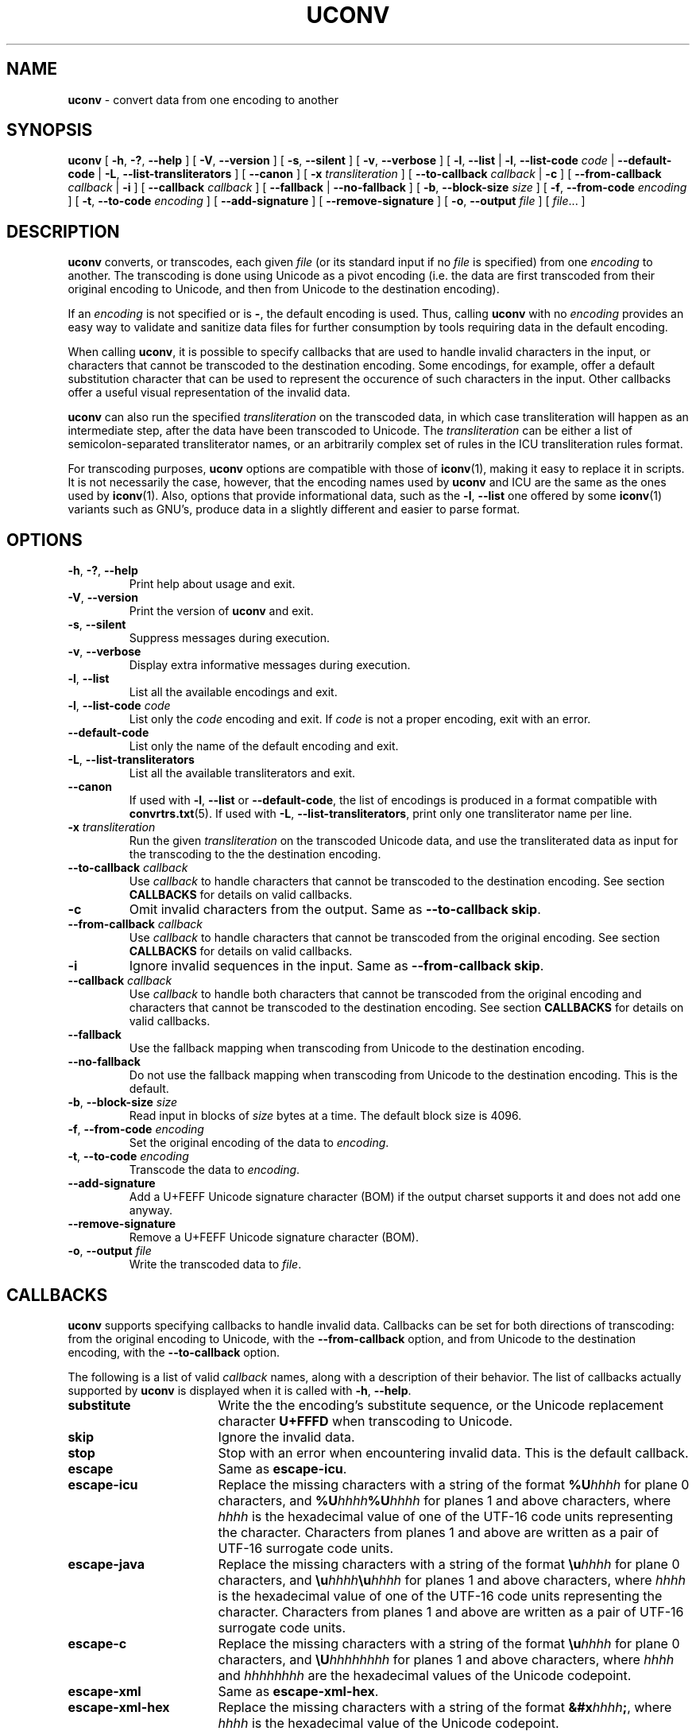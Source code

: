 .\" Hey, Emacs! This is -*-nroff-*- you know...
.\"
.\" uconv.1: manual page for the uconv utility.
.\"
.\" Copyright (C) 2000-2010 IBM, Inc. and others.
.\"
.\" Manual page by Yves Arrouye <yves@realnames.com>.
.\"
.TH UCONV 1 "2005-jul-1" "ICU MANPAGE" "ICU 51.1 Manual"
.SH NAME
.B uconv
\- convert data from one encoding to another
.SH SYNOPSIS
.B uconv
[
.BR "\-h\fP, \fB\-?\fP, \fB\-\-help"
]
[
.BI "\-V\fP, \fB\-\-version"
]
[
.BI "\-s\fP, \fB\-\-silent"
]
[
.BI "\-v\fP, \fB\-\-verbose"
]
[
.BI "\-l\fP, \fB\-\-list"
|
.BI "\-l\fP, \fB\-\-list\-code" " code"
|
.BI "\-\-default-code"
|
.BI "\-L\fP, \fB\-\-list\-transliterators"
]
[
.BI "\-\-canon"
]
[
.BI "\-x" " transliteration
]
[
.BI "\-\-to\-callback" " callback"
|
.B "\-c"
]
[
.BI "\-\-from\-callback" " callback"
|
.B "\-i"
]
[
.BI "\-\-callback" " callback"
]
[
.BI "\-\-fallback"
|
.BI "\-\-no\-fallback"
]
[
.BI "\-b\fP, \fB\-\-block\-size" " size"
]
[
.BI "\-f\fP, \fB\-\-from\-code" " encoding"
]
[
.BI "\-t\fP, \fB\-\-to\-code" " encoding"
]
[
.BI "\-\-add\-signature"
]
[
.BI "\-\-remove\-signature"
]
[
.BI "\-o\fP, \fB\-\-output" " file"
]
[
.IR file .\|.\|.
]
.SH DESCRIPTION
.B uconv
converts, or transcodes, each given
.I file
(or its standard input if no
.I file
is specified) from one
.I encoding
to another. 
The transcoding is done using Unicode as a pivot encoding
(i.e. the data are first transcoded from their original encoding to
Unicode, and then from Unicode to the destination encoding).
.PP
If an
.I encoding
is not specified or is
.BR - ,
the default encoding is used. Thus, calling
.B uconv
with no
.I encoding
provides an easy way to validate and sanitize data files for
further consumption by tools requiring data in the default encoding.
.PP
When calling
.BR uconv ,
it is possible to specify callbacks that are used to handle invalid
characters in the input, or characters that cannot be transcoded to
the destination encoding. Some encodings, for example, offer a default
substitution character that can be used to represent the occurence of
such characters in the input. Other callbacks offer a useful visual
representation of the invalid data.
.PP
.B uconv
can also run the specified
.IR transliteration
on the transcoded data,
in which case transliteration will happen as an intermediate step,
after the data have been transcoded to Unicode.
The
.I transliteration
can be either a list of semicolon-separated transliterator names,
or an arbitrarily complex set of rules in the ICU transliteration
rules format.
.PP
For transcoding purposes,
.B uconv
options are compatible with those of
.BR iconv (1),
making it easy to replace it in scripts. It is not necessarily the case,
however, that the encoding names used by
.B uconv
and ICU are the same as the ones used by
.BR iconv (1).
Also, options that provide informational data, such as the
.B \-l\fP, \fB\-\-list
one offered by some 
.BR iconv (1)
variants such as GNU's, produce data in a slightly different and
easier to parse format.
.SH OPTIONS
.TP
.BR "\-h\fP, \fB\-?\fP, \fB\-\-help"
Print help about usage and exit.
.TP
.BR "\-V\fP, \fB\-\-version"
Print the version of
.B uconv
and exit.
.TP
.BI "\-s\fP, \fB\-\-silent"
Suppress messages during execution.
.TP
.BI "\-v\fP, \fB\-\-verbose"
Display extra informative messages during execution.
.TP
.BI "\-l\fP, \fB\-\-list"
List all the available encodings and exit.
.TP
.BI "\-l\fP, \fB\-\-list\-code" " code"
List only the
.I code
encoding and exit. If
.I code
is not a proper encoding, exit with an error.
.TP
.BI "\-\-default-code"
List only the name of the default encoding and exit.
.TP
.BI "\-L\fP, \fB\-\-list\-transliterators"
List all the available transliterators and exit.
.TP
.BI "\--canon"
If used with
.BI "\-l\fP, \fB\-\-list"
or
.BR "\-\-default-code" ,
the list of encodings is produced in a format compatible with
.BR convrtrs.txt (5).
If used with
.BR "\-L\fP, \fB\-\-list\-transliterators" ,
print only one transliterator name per line.
.TP
.BI "\-x" " transliteration"
Run the given
.IR transliteration
on the transcoded Unicode data,
and use the transliterated data as input for the transcoding to
the the destination encoding.
.TP
.BI "\-\-to\-callback" " callback"
Use
.I callback
to handle characters that cannot be transcoded to the destination
encoding. See section
.B CALLBACKS
for details on valid callbacks.
.TP
.B "\-c"
Omit invalid characters from the output.
Same as
.BR "\-\-to\-callback skip" .
.TP
.BI "\-\-from\-callback" " callback"
Use
.I callback
to handle characters that cannot be transcoded from the original
encoding. See section
.B CALLBACKS
for details on valid callbacks.
.TP
.B "\-i"
Ignore invalid sequences in the input.
Same as
.BR "\-\-from\-callback skip" .
.TP
.BI "\-\-callback" " callback"
Use
.I callback
to handle both characters that cannot be transcoded from the original
encoding and characters that cannot be transcoded to the destination
encoding. See section
.B CALLBACKS
for details on valid callbacks.
.TP
.BI "\-\-fallback"
Use the fallback mapping when transcoding from
Unicode to the destination encoding.
.TP
.BI "\-\-no\-fallback"
Do not use the fallback mapping when transcoding from Unicode to the
destination encoding.
This is the default.
.TP
.BI "\-b\fP, \fB\-\-block\-size" " size"
Read input in blocks of
.I size
bytes at a time. The default block size is
4096.
.TP
.BI "\-f\fP, \fB\-\-from\-code" " encoding"
Set the original encoding of the data to 
.IR encoding .
.TP
.BI "\-t\fP, \fB\-\-to\-code" " encoding"
Transcode the data to
.IR encoding .
.TP
.BI "\-\-add\-signature"
Add a U+FEFF Unicode signature character (BOM) if the output charset
supports it and does not add one anyway.
.TP
.BI "\-\-remove\-signature"
Remove a U+FEFF Unicode signature character (BOM).
.TP
.BI "\-o\fP, \fB\-\-output" " file"
Write the transcoded data to
.IR file .
.SH CALLBACKS
.B uconv
supports specifying callbacks to handle invalid data. Callbacks can be
set for both directions of transcoding: from the original encoding to
Unicode, with the
.BR "\-\-from\-callback"
option, and from Unicode to the destination encoding, with the
.BR "\-\-to\-callback"
option.
.PP
The following is a list of valid
.I callback
names, along with a description of their behavior. The list of
callbacks actually supported by
.B uconv
is displayed when it is called with
.BR "\-h\fP, \fB\-\-help" .
.PP
.TP \w'\fBescape-unicode'u+3n
.B substitute
Write the the encoding's substitute sequence, or the Unicode
replacement character
.B U+FFFD
when transcoding to Unicode.
.TP
.B skip
Ignore the invalid data.
.TP
.B stop
Stop with an error when encountering invalid data.
This is the default callback.
.TP
.B escape
Same as
.BR escape-icu .
.TP
.B escape-icu
Replace the missing characters with a string of the format
.BR %U\fIhhhh\fP
for plane 0 characters, and
.BR %U\fIhhhh\fP%U\fIhhhh\fP
for planes 1 and above characters,
where
.I hhhh
is the hexadecimal value of one of the UTF-16 code units representing the
character. Characters from planes 1 and above are written as a pair of
UTF-16 surrogate code units.
.TP
.B escape-java
Replace the missing characters with a string of the format
.BR \eu\fIhhhh\fP
for plane 0 characters, and
.BR \eu\fIhhhh\fP\eu\fIhhhh\fP
for planes 1 and above characters,
where
.I hhhh
is the hexadecimal value of one of the UTF-16 code units representing the
character. Characters from planes 1 and above are written as a pair of
UTF-16 surrogate code units.
.TP
.B escape-c
Replace the missing characters with a string of the format
.BR \eu\fIhhhh\fP
for plane 0 characters, and
.BR \eU\fIhhhhhhhh\fP
for planes 1 and above characters,
where
.I hhhh
and
.I hhhhhhhh
are the hexadecimal values of the Unicode codepoint.
.TP
.B escape-xml
Same as
.BR escape-xml-hex .
.TP
.B escape-xml-hex
Replace the missing characters with a string of the format
.BR &#x\fIhhhh\fP; ,
where
.I hhhh
is the hexadecimal value of the Unicode codepoint.
.TP
.B escape-xml-dec
Replace the missing characters with a string of the format
.BR &#x\fInnnn\fP; ,
where
.I nnnn
is the decimal value of the Unicode codepoint.
.TP
.B escape-unicode
Replace the missing characters with a string of the format
.BR {U+\fIhhhh\fP} ,
where
.I hhhh
is the hexadecimal value of the Unicode codepoint.
That hexadecimal string is of variable length and can use from 4 to
6 digits.
This is the format universally used to denote a Unicode codepoint in
the litterature, delimited by curly braces for easy recognition of those
substitutions in the output.
.SH EXAMPLES
Convert data from a given
.I encoding
to the platform encoding:

.RS 4
.B \fR$ \fPuconv \-f \fIencoding\fP
.RE
.PP
Check if a
.I file
contains valid data for a given
.IR encoding :

.RS 4
.B \fR$ \fPuconv \-f \fIencoding\fP \-c \fIfile\fP >/dev/null
.RE
.PP
Convert a UTF-8
.I file
to a given
.I encoding
and ensure that the resulting text is good for any version of HTML:

.RS 4
.B \fR$ \fPuconv \-f utf-8 \-t \fIencoding\fP \e
.br
.B "    \-\-callback escape-xml-dec \fIfile\fP"
.RE
.PP
Display the names of the Unicode code points in a UTF-file:

.RS 4
.B \fR$ \fPuconv \-f utf-8 \-x any-name \fIfile\fP
.RE
.PP
Print the name of a Unicode code point whose value is known (\fBU+30AB\fP
in this example):

.RS 4
.B \fR$ \fPecho '\eu30ab' | uconv \-x 'hex-any; any-name'; echo
.br
{KATAKANA LETTER KA}{LINE FEED}
.br
$ 
.RE

(The names are delimited by curly braces.
Also, the name of the line terminator is also displayed.)
.PP
Normalize UTF-8 data using Unicode NFKC, remove all control characters,
and map Katakana to Hiragana:

.RS 4
.B \fR$ \fPuconv \-f utf-8 \-t utf-8 \e
.br
.B "      \-x '::nfkc; [:Cc:] >; ::katakana-hiragana;'"
.SH CAVEATS AND BUGS
.B uconv
does report errors as occuring at the first invalid byte
encountered. This may be confusing to users of GNU
.BR iconv (1),
which reports errors as occuring at the first byte of an invalid
sequence. For multi-byte character sets or encodings, this means that
.BR uconv
error positions may be at a later offset in the input stream than
would be the case with GNU
.BR iconv (1).
.PP
The reporting of error positions when a transliterator is used may be
inaccurate or unavailable, in which case
.BR uconv
will report the offset in the output stream at which the error
occured.
.SH AUTHORS
Jonas Utterstroem
.br
Yves Arrouye
.SH VERSION
51.1
.SH COPYRIGHT
Copyright (C) 2000-2005 IBM, Inc. and others.
.SH SEE ALSO
.BR iconv (1)
